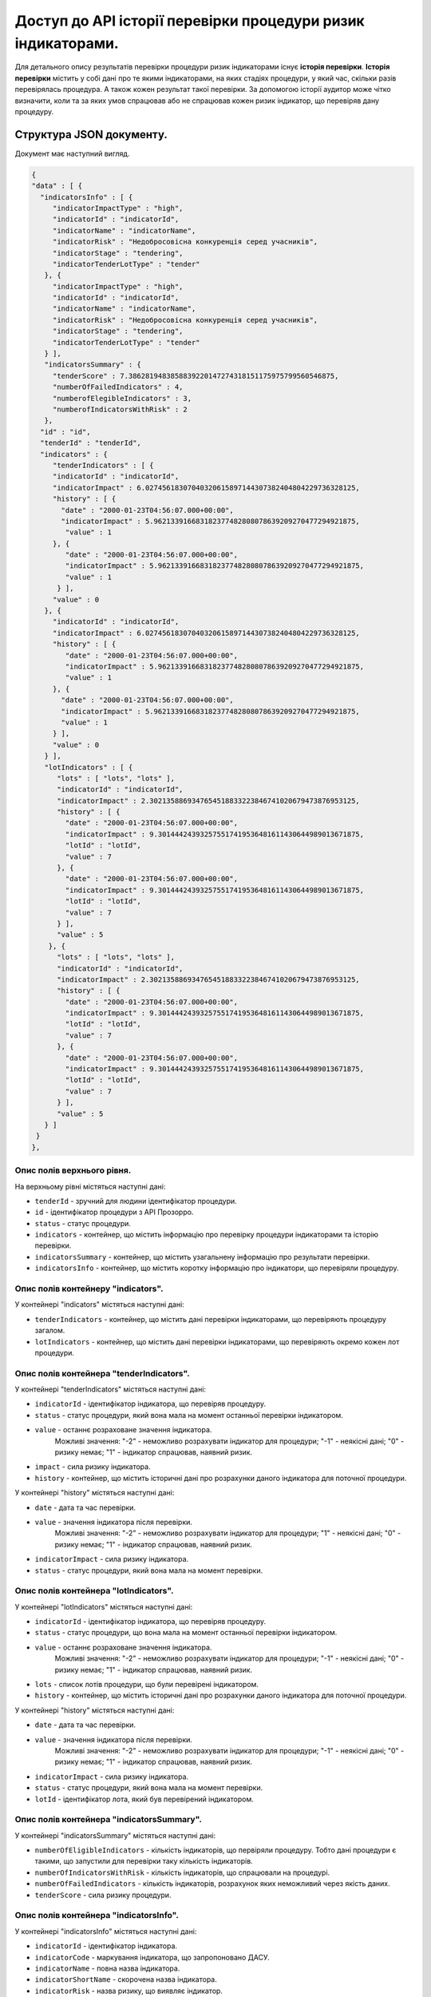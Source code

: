 #############################################################
Доступ до АРІ історії перевірки процедури ризик індикаторами.
#############################################################

Для детального опису результатів перевірки процедури ризик індикаторами існує **історія перевірки**. **Історія перевірки** містить у собі дані про те якими індикаторами, на яких стадіях процедури, у який час, скільки разів перевірялась процедура. А також кожен результат такої перевірки. За допомогою історії аудитор може чітко визначити, коли та за яких умов спрацював або не спрацював кожен ризик індикатор, що перевіряв дану процедуру.

*************************
Структура JSON документу.
*************************

Документ має наступний вигляд.

.. code ::

    {
    "data" : [ {
      "indicatorsInfo" : [ {
         "indicatorImpactType" : "high",
         "indicatorId" : "indicatorId",
         "indicatorName" : "indicatorName",
         "indicatorRisk" : "Недобросовісна конкуренція серед учасників",
         "indicatorStage" : "tendering",
         "indicatorTenderLotType" : "tender"
       }, {
         "indicatorImpactType" : "high",
         "indicatorId" : "indicatorId",
         "indicatorName" : "indicatorName",
         "indicatorRisk" : "Недобросовісна конкуренція серед учасників",
         "indicatorStage" : "tendering",
         "indicatorTenderLotType" : "tender"
       } ],
       "indicatorsSummary" : {
         "tenderScore" : 7.3862819483858839220147274318151175975799560546875,
         "numberOfFailedIndicators" : 4,
         "numberofElegibleIndicators" : 3,
         "numberofIndicatorsWithRisk" : 2
       },
      "id" : "id",
      "tenderId" : "tenderId",
      "indicators" : {
         "tenderIndicators" : [ {
         "indicatorId" : "indicatorId",
         "indicatorImpact" : 6.02745618307040320615897144307382404804229736328125,
         "history" : [ {
           "date" : "2000-01-23T04:56:07.000+00:00",
           "indicatorImpact" : 5.962133916683182377482808078639209270477294921875,
            "value" : 1
         }, {
            "date" : "2000-01-23T04:56:07.000+00:00",
            "indicatorImpact" : 5.962133916683182377482808078639209270477294921875,
            "value" : 1
          } ],
         "value" : 0
       }, {
         "indicatorId" : "indicatorId",
         "indicatorImpact" : 6.02745618307040320615897144307382404804229736328125,
         "history" : [ {
            "date" : "2000-01-23T04:56:07.000+00:00",
            "indicatorImpact" : 5.962133916683182377482808078639209270477294921875,
            "value" : 1
         }, {
           "date" : "2000-01-23T04:56:07.000+00:00",
           "indicatorImpact" : 5.962133916683182377482808078639209270477294921875,
           "value" : 1
         } ],
         "value" : 0
       } ],
       "lotIndicators" : [ {
          "lots" : [ "lots", "lots" ],
          "indicatorId" : "indicatorId",
          "indicatorImpact" : 2.3021358869347654518833223846741020679473876953125,
          "history" : [ {
            "date" : "2000-01-23T04:56:07.000+00:00",
            "indicatorImpact" : 9.301444243932575517419536481611430644989013671875,
            "lotId" : "lotId",
            "value" : 7
          }, {
            "date" : "2000-01-23T04:56:07.000+00:00",
            "indicatorImpact" : 9.301444243932575517419536481611430644989013671875,
            "lotId" : "lotId",
            "value" : 7
          } ],
          "value" : 5
        }, {
          "lots" : [ "lots", "lots" ],
          "indicatorId" : "indicatorId",
          "indicatorImpact" : 2.3021358869347654518833223846741020679473876953125,
          "history" : [ {
            "date" : "2000-01-23T04:56:07.000+00:00",
            "indicatorImpact" : 9.301444243932575517419536481611430644989013671875,
            "lotId" : "lotId",
            "value" : 7
          }, {
            "date" : "2000-01-23T04:56:07.000+00:00",
            "indicatorImpact" : 9.301444243932575517419536481611430644989013671875,
            "lotId" : "lotId",
            "value" : 7
          } ],
          "value" : 5
       } ]
     }
    }, 

Опис полів верхнього рівня.
===========================

На верхньому рівні містяться наступні дані:

- ``tenderId`` - зручний для людини ідентифікатор процедури.
- ``іd`` -  ідентифікатор процедури з АРІ Прозорро.
- ``status`` - статус процедури.
- ``indicators`` - контейнер, що містить інформацію про перевірку процедури індикаторами та історію перевірки.
- ``indicatorsSummary`` - контейнер, що містить узагальнену інформацію про результати перевірки.
- ``indicatorsInfo`` - контейнер, що містить коротку інформацію про індикатори, що перевіряли процедуру.

Опис полів контейнеру "indicators".
===================================

У контейнері "indicators" містяться наступні дані:

- ``tenderIndicators`` - контейнер, що містить дані перевірки індикаторами, що перевіряють процедуру загалом.
- ``lotIndicators`` - контейнер, що містить дані перевірки індикаторами, що перевіряють окремо кожен лот процедури.

Опис полів контейнера "tenderIndicators".
=========================================

У контейнері "tenderIndicators" містяться наступні дані:

- ``indicatorId`` - ідентифікатор індикатора, що перевіряв процедуру.
- ``status`` - статус процедури, який вона мала на момент останньої перевірки індикатором.
- ``value`` - останнє розраховане значення індикатора. 
    Можливі значення:
    "-2" - неможливо розрахувати індикатор для процедури;
    "-1" - неякісні дані;
    "0" - ризику немає;
    "1" - індикатор спрацював, наявний ризик.
- ``impact`` - сила ризику індикатора.
- ``history`` - контейнер, що містить історичні дані про розрахунки даного індикатора для поточної процедури.

У контейнері "history" містяться наступні дані:

- ``date`` - дата та час перевірки.
- ``value`` - значення індикатора після перевірки.
    Можливі значення:
    "-2" - неможливо розрахувати індикатор для процедури;
    "1" - неякісні дані;
    "0" - ризику немає;
    "1" - індикатор спрацював, наявний ризик.
- ``indicatorImpact`` - сила ризику індикатора.
- ``status`` - статус процедури, який вона мала на момент перевірки. 

Опис полів контейнера "lotIndicators".
=========================================

У контейнері "lotIndicators" містяться наступні дані:

- ``indicatorId`` - ідентифікатор індикатора, що перевіряв процедуру.
- ``status`` - статус процедури, що вона мала на момент останньої перевірки індикатором.
- ``value`` - останнє розраховане значення індикатора.
    Можливі значення:
    "-2" - неможливо розрахувати індикатор для процедури;
    "-1" - неякісні дані;
    "0" - ризику немає;
    "1" - індикатор спрацював, наявний ризик.
- ``lots`` - список лотів процедури, що були перевірені індикатором.
- ``history`` - контейнер, що містить історичні дані про розрахунки даного індикатора для поточної процедури.

У контейнері "history" містяться наступні дані:

- ``date`` - дата та час перевірки.
- ``value`` - значення індикатора після перевірки.
    Можливі значення:
    "-2" - неможливо розрахувати індикатор для процедури;
    "-1" - неякісні дані;
    "0" - ризику немає;
    "1" - індикатор спрацював, наявний ризик.
- ``indicatorImpact`` - сила ризику індикатора.
- ``status`` - статус процедури, який вона мала на момент перевірки.
- ``lotId`` - ідентифікатор лота, який був перевірений індикатором.

Опис полів контейнера "indicatorsSummary".
==========================================

У контейнері "indicatorsSummary" містяться наступні дані:

- ``numberOfEligibleIndicators`` - кількість індикаторів, що первіряли процедуру. Тобто дані процедури є такими, що запустили для перевірки таку кількість індикаторів.
- ``numberOfIndicatorsWithRisk`` - кількість індикаторів, що спрацювали на процедурі.
- ``numberOfFailedIndicators`` - кількість індикаторів, розрахунок яких неможливий через якість даних.
- ``tenderScore`` - сила ризику процедури.


Опис полів контейнера "indicatorsInfo".
=======================================

У контейнері "indicatorsInfo" містяться наступні дані:

- ``indicatorId`` - ідентифікатор індикатора.
- ``indicatorCode`` - маркування індикатора, що запропоновано ДАСУ.
- ``indicatorName`` - повна назва індикатора.
- ``indicatorShortName`` - скорочена назва індикатора.
- ``indicatorRisk`` - назва ризику, що виявляє індикатор.
- ``indicatorImpact`` - сила ризику індикатора.
- ``indicatorImpactType`` - тип ризику, що виявляє індикатор.
- ``indicatorTenderLotType`` - індикатор розраховується на лот чи на процедуру загалом.
- ``indicatorCheckingFrequency`` - частота розрахунку індикатора в хвилинах.
- ``lastCheckingDate`` - дата та час останньої перевірки.



